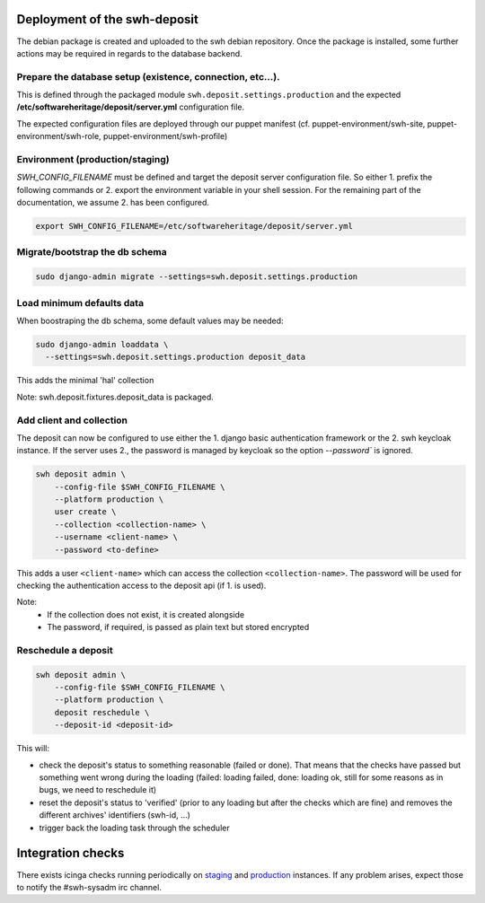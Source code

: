 .. _swh-deposit-deployment:

Deployment of the swh-deposit
=============================

The debian package is created and uploaded to the swh debian repository. Once the
package is installed, some further actions may be required in regards to the database
backend.

Prepare the database setup (existence, connection, etc...).
-----------------------------------------------------------

This is defined through the packaged module ``swh.deposit.settings.production`` and the
expected **/etc/softwareheritage/deposit/server.yml** configuration file.

The expected configuration files are deployed through our puppet manifest (cf.
puppet-environment/swh-site, puppet-environment/swh-role,
puppet-environment/swh-profile)

Environment (production/staging)
--------------------------------

`SWH_CONFIG_FILENAME` must be defined and target the deposit server configuration file.
So either 1. prefix the following commands or 2. export the environment variable in your
shell session. For the remaining part of the documentation, we assume 2. has been
configured.

.. code:: shell

    export SWH_CONFIG_FILENAME=/etc/softwareheritage/deposit/server.yml

Migrate/bootstrap the db schema
-------------------------------

.. code:: shell

    sudo django-admin migrate --settings=swh.deposit.settings.production

Load minimum defaults data
--------------------------

When boostraping the db schema, some default values may be needed:

.. code:: shell

    sudo django-admin loaddata \
      --settings=swh.deposit.settings.production deposit_data

This adds the minimal 'hal' collection

Note: swh.deposit.fixtures.deposit\_data is packaged.

Add client and collection
-------------------------

The deposit can now be configured to use either the 1. django basic authentication
framework or the 2. swh keycloak instance. If the server uses 2., the password is
managed by keycloak so the option `--password`` is ignored.

.. code:: shell

    swh deposit admin \
        --config-file $SWH_CONFIG_FILENAME \
        --platform production \
        user create \
        --collection <collection-name> \
        --username <client-name> \
        --password <to-define>

This adds a user ``<client-name>`` which can access the collection
``<collection-name>``. The password will be used for checking the authentication access
to the deposit api (if 1. is used).

Note:
  - If the collection does not exist, it is created alongside
  - The password, if required, is passed as plain text but stored encrypted

Reschedule a deposit
---------------------

.. code:: shell

    swh deposit admin \
        --config-file $SWH_CONFIG_FILENAME \
        --platform production \
        deposit reschedule \
        --deposit-id <deposit-id>

This will:

- check the deposit's status to something reasonable (failed or done). That means that
  the checks have passed but something went wrong during the loading (failed: loading
  failed, done: loading ok, still for some reasons as in bugs, we need to reschedule it)
- reset the deposit's status to 'verified' (prior to any loading but after the checks
  which are fine) and removes the different archives' identifiers (swh-id, ...)
- trigger back the loading task through the scheduler

Integration checks
==================

There exists icinga checks running periodically on `staging`_ and `production`_
instances. If any problem arises, expect those to notify the #swh-sysadm irc channel.

.. _staging: https://icinga.softwareheritage.org/search?q=deposit#!/monitoring/service/show?host=pergamon.softwareheritage.org&service=staging%20Check%20deposit%20end-to-end
.. _production: https://icinga.softwareheritage.org/search?q=deposit#!/monitoring/service/show?host=pergamon.softwareheritage.org&service=production%20Check%20deposit%20end-to-end

